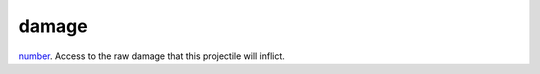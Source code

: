 damage
====================================================================================================

`number`_. Access to the raw damage that this projectile will inflict.

.. _`number`: ../../../lua/type/number.html
